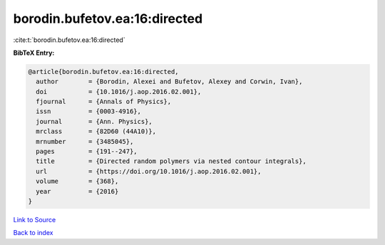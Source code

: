 borodin.bufetov.ea:16:directed
==============================

:cite:t:`borodin.bufetov.ea:16:directed`

**BibTeX Entry:**

.. code-block:: bibtex

   @article{borodin.bufetov.ea:16:directed,
     author        = {Borodin, Alexei and Bufetov, Alexey and Corwin, Ivan},
     doi           = {10.1016/j.aop.2016.02.001},
     fjournal      = {Annals of Physics},
     issn          = {0003-4916},
     journal       = {Ann. Physics},
     mrclass       = {82D60 (44A10)},
     mrnumber      = {3485045},
     pages         = {191--247},
     title         = {Directed random polymers via nested contour integrals},
     url           = {https://doi.org/10.1016/j.aop.2016.02.001},
     volume        = {368},
     year          = {2016}
   }

`Link to Source <https://doi.org/10.1016/j.aop.2016.02.001},>`_


`Back to index <../By-Cite-Keys.html>`_

